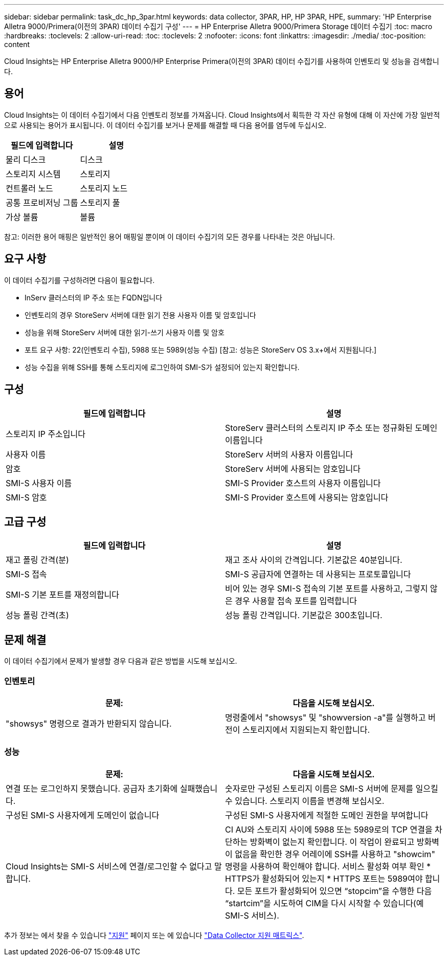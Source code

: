 ---
sidebar: sidebar 
permalink: task_dc_hp_3par.html 
keywords: data collector, 3PAR, HP, HP 3PAR, HPE, 
summary: 'HP Enterprise Alletra 9000/Primera(이전의 3PAR) 데이터 수집기 구성' 
---
= HP Enterprise Alletra 9000/Primera Storage 데이터 수집기
:toc: macro
:hardbreaks:
:toclevels: 2
:allow-uri-read: 
:toc: 
:toclevels: 2
:nofooter: 
:icons: font
:linkattrs: 
:imagesdir: ./media/
:toc-position: content


[role="lead"]
Cloud Insights는 HP Enterprise Alletra 9000/HP Enterprise Primera(이전의 3PAR) 데이터 수집기를 사용하여 인벤토리 및 성능을 검색합니다.



== 용어

Cloud Insights는 이 데이터 수집기에서 다음 인벤토리 정보를 가져옵니다. Cloud Insights에서 획득한 각 자산 유형에 대해 이 자산에 가장 일반적으로 사용되는 용어가 표시됩니다. 이 데이터 수집기를 보거나 문제를 해결할 때 다음 용어를 염두에 두십시오.

[cols="2*"]
|===
| 필드에 입력합니다 | 설명 


| 물리 디스크 | 디스크 


| 스토리지 시스템 | 스토리지 


| 컨트롤러 노드 | 스토리지 노드 


| 공통 프로비저닝 그룹 | 스토리지 풀 


| 가상 볼륨 | 볼륨 
|===
참고: 이러한 용어 매핑은 일반적인 용어 매핑일 뿐이며 이 데이터 수집기의 모든 경우를 나타내는 것은 아닙니다.



== 요구 사항

이 데이터 수집기를 구성하려면 다음이 필요합니다.

* InServ 클러스터의 IP 주소 또는 FQDN입니다
* 인벤토리의 경우 StoreServ 서버에 대한 읽기 전용 사용자 이름 및 암호입니다
* 성능을 위해 StoreServ 서버에 대한 읽기-쓰기 사용자 이름 및 암호
* 포트 요구 사항: 22(인벤토리 수집), 5988 또는 5989(성능 수집) [참고: 성능은 StoreServ OS 3.x+에서 지원됩니다.]
* 성능 수집을 위해 SSH를 통해 스토리지에 로그인하여 SMI-S가 설정되어 있는지 확인합니다.




== 구성

[cols="2*"]
|===
| 필드에 입력합니다 | 설명 


| 스토리지 IP 주소입니다 | StoreServ 클러스터의 스토리지 IP 주소 또는 정규화된 도메인 이름입니다 


| 사용자 이름 | StoreServ 서버의 사용자 이름입니다 


| 암호 | StoreServ 서버에 사용되는 암호입니다 


| SMI-S 사용자 이름 | SMI-S Provider 호스트의 사용자 이름입니다 


| SMI-S 암호 | SMI-S Provider 호스트에 사용되는 암호입니다 
|===


== 고급 구성

[cols="2*"]
|===
| 필드에 입력합니다 | 설명 


| 재고 폴링 간격(분) | 재고 조사 사이의 간격입니다. 기본값은 40분입니다. 


| SMI-S 접속 | SMI-S 공급자에 연결하는 데 사용되는 프로토콜입니다 


| SMI-S 기본 포트를 재정의합니다 | 비어 있는 경우 SMI-S 접속의 기본 포트를 사용하고, 그렇지 않은 경우 사용할 접속 포트를 입력합니다 


| 성능 폴링 간격(초) | 성능 폴링 간격입니다. 기본값은 300초입니다. 
|===


== 문제 해결

이 데이터 수집기에서 문제가 발생할 경우 다음과 같은 방법을 시도해 보십시오.



=== 인벤토리

[cols="2*"]
|===
| 문제: | 다음을 시도해 보십시오. 


| "showsys" 명령으로 결과가 반환되지 않습니다. | 명령줄에서 "showsys" 및 "showversion -a"를 실행하고 버전이 스토리지에서 지원되는지 확인합니다. 
|===


=== 성능

[cols="2*"]
|===
| 문제: | 다음을 시도해 보십시오. 


| 연결 또는 로그인하지 못했습니다. 공급자 초기화에 실패했습니다. | 숫자로만 구성된 스토리지 이름은 SMI-S 서버에 문제를 일으킬 수 있습니다. 스토리지 이름을 변경해 보십시오. 


| 구성된 SMI-S 사용자에게 도메인이 없습니다 | 구성된 SMI-S 사용자에게 적절한 도메인 권한을 부여합니다 


| Cloud Insights는 SMI-S 서비스에 연결/로그인할 수 없다고 말합니다. | CI AU와 스토리지 사이에 5988 또는 5989로의 TCP 연결을 차단하는 방화벽이 없는지 확인합니다. 이 작업이 완료되고 방화벽이 없음을 확인한 경우 어레이에 SSH를 사용하고 "showcim" 명령을 사용하여 확인해야 합니다. 서비스 활성화 여부 확인 * HTTPS가 활성화되어 있는지 * HTTPS 포트는 5989여야 합니다. 모든 포트가 활성화되어 있으면 “stopcim”을 수행한 다음 “startcim”을 시도하여 CIM을 다시 시작할 수 있습니다(예 SMI-S 서비스). 
|===
추가 정보는 에서 찾을 수 있습니다 link:concept_requesting_support.html["지원"] 페이지 또는 에 있습니다 link:reference_data_collector_support_matrix.html["Data Collector 지원 매트릭스"].
